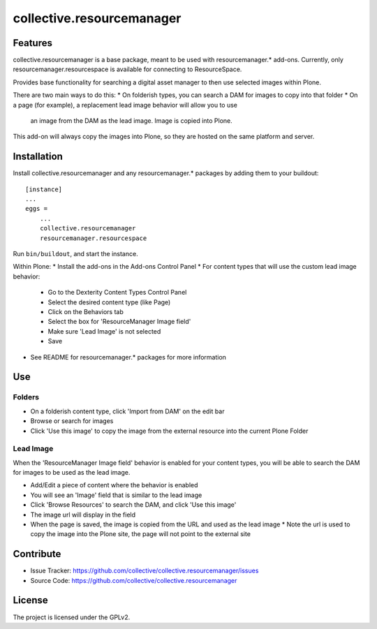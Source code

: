 ==========================
collective.resourcemanager
==========================

Features
--------

collective.resourcemanager is a base package, meant to be used with resourcemanager.* add-ons.
Currently, only resourcemanager.resourcespace is available for connecting to ResourceSpace.

Provides base functionality for searching a digital asset manager to then use selected images within Plone.

There are two main ways to do this:
* On folderish types, you can search a DAM for images to copy into that folder
* On a page (for example), a replacement lead image behavior will allow you to use
  an image from the DAM as the lead image. Image is copied into Plone.

This add-on will always copy the images into Plone, so they are hosted on the same platform and server.


Installation
------------

Install collective.resourcemanager and any resourcemanager.* packages by adding them to your buildout::

    [instance]
    ...
    eggs =
        ...
        collective.resourcemanager
        resourcemanager.resourcespace


Run ``bin/buildout``, and start the instance.

Within Plone:
* Install the add-ons in the Add-ons Control Panel
* For content types that will use the custom lead image behavior:
  * Go to the Dexterity Content Types Control Panel
  * Select the desired content type (like Page)
  * Click on the Behaviors tab
  * Select the box for 'ResourceManager Image field'
  * Make sure 'Lead Image' is not selected
  * Save
* See README for resourcemanager.* packages for more information


Use
---

Folders
=======
* On a folderish content type, click 'Import from DAM' on the edit bar
* Browse or search for images
* Click 'Use this image' to copy the image from the external resource into the current Plone Folder

Lead Image
==========
When the 'ResourceManager Image field' behavior is enabled for your content types,
you will be able to search the DAM for images to be used as the lead image.

* Add/Edit a piece of content where the behavior is enabled
* You will see an 'Image' field that is similar to the lead image
* Click 'Browse Resources' to search the DAM, and click 'Use this image'
* The image url will display in the field
* When the page is saved, the image is copied from the URL and used as the lead image
  * Note the url is used to copy the image into the Plone site, the page will not point to the external site


Contribute
----------

- Issue Tracker: https://github.com/collective/collective.resourcemanager/issues
- Source Code: https://github.com/collective/collective.resourcemanager


License
-------

The project is licensed under the GPLv2.
